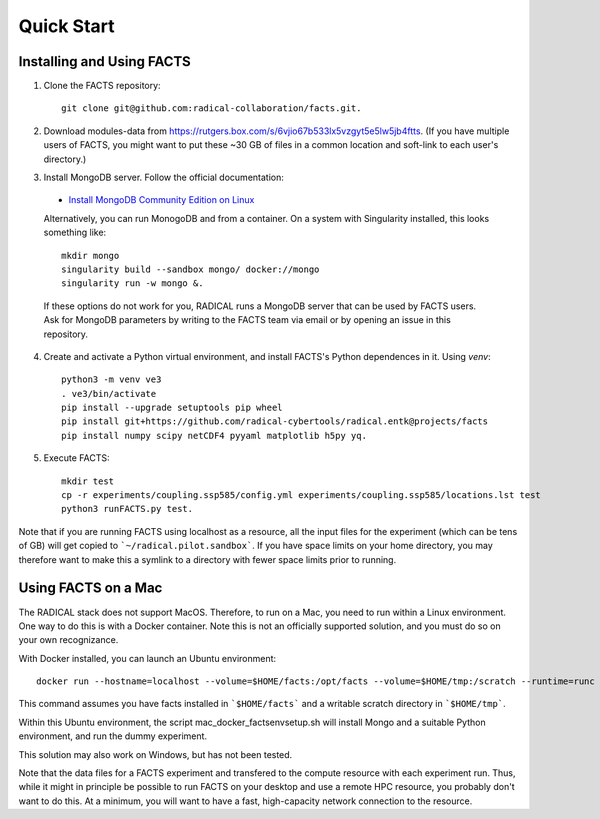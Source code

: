 .. _chapter_quickstart:

Quick Start
===========

Installing and Using FACTS
--------------------------

1. Clone the FACTS repository::

    git clone git@github.com:radical-collaboration/facts.git.

2. Download modules-data from
   https://rutgers.box.com/s/6vjio67b533lx5vzgyt5e5lw5jb4ftts. (If you have
   multiple users of FACTS, you might want to put these ~30 GB of files in a
   common location and soft-link to each user's directory.)

3. Install MongoDB server. Follow the official documentation:

  - `Install MongoDB Community Edition on Linux <https://www.mongodb.com/docs/manual/administration/install-on-linux/>`_

  Alternatively, you can run MonogoDB and from a container. On a system with
  Singularity installed, this looks something like::

    mkdir mongo
    singularity build --sandbox mongo/ docker://mongo
    singularity run -w mongo &.

  If these options do not work for you, RADICAL runs a MongoDB server that can
  be used by FACTS users. Ask for MongoDB parameters by writing to the FACTS
  team via email or by opening an issue in this repository.

4. Create and activate a Python virtual environment, and install FACTS's Python
   dependences in it. Using `venv`::

    python3 -m venv ve3
    . ve3/bin/activate
    pip install --upgrade setuptools pip wheel
    pip install git+https://github.com/radical-cybertools/radical.entk@projects/facts
    pip install numpy scipy netCDF4 pyyaml matplotlib h5py yq.

5. Execute FACTS::

    mkdir test
    cp -r experiments/coupling.ssp585/config.yml experiments/coupling.ssp585/locations.lst test
    python3 runFACTS.py test.

Note that if you are running FACTS using localhost as a resource, all the input
files for the experiment (which can be tens of GB) will get copied to
```~/radical.pilot.sandbox```. If you have space limits on your home directory,
you may therefore want to make this a symlink to a directory with fewer space
limits prior to running.

Using FACTS on a Mac
--------------------

The RADICAL stack does not support MacOS. Therefore, to run on a Mac, you need
to run within a Linux environment. One way to do this is with a Docker
container. Note this is not an officially supported solution, and you must do so
on your own recognizance.

With Docker installed, you can launch an Ubuntu environment::

    docker run --hostname=localhost --volume=$HOME/facts:/opt/facts --volume=$HOME/tmp:/scratch --runtime=runc -it ubuntu:focal.

This command assumes you have facts installed in ```$HOME/facts``` and a
writable scratch directory in ```$HOME/tmp```.

Within this Ubuntu environment, the script mac_docker_factsenvsetup.sh will
install Mongo and a suitable Python environment, and run the dummy experiment.

This solution may also work on Windows, but has not been tested.

Note that the data files for a FACTS experiment and transfered to the compute
resource with each experiment run. Thus, while it might in principle be possible
to run FACTS on your desktop and use a remote HPC resource, you probably don't
want to do this. At a minimum, you will want to have a fast, high-capacity
network connection to the resource.
